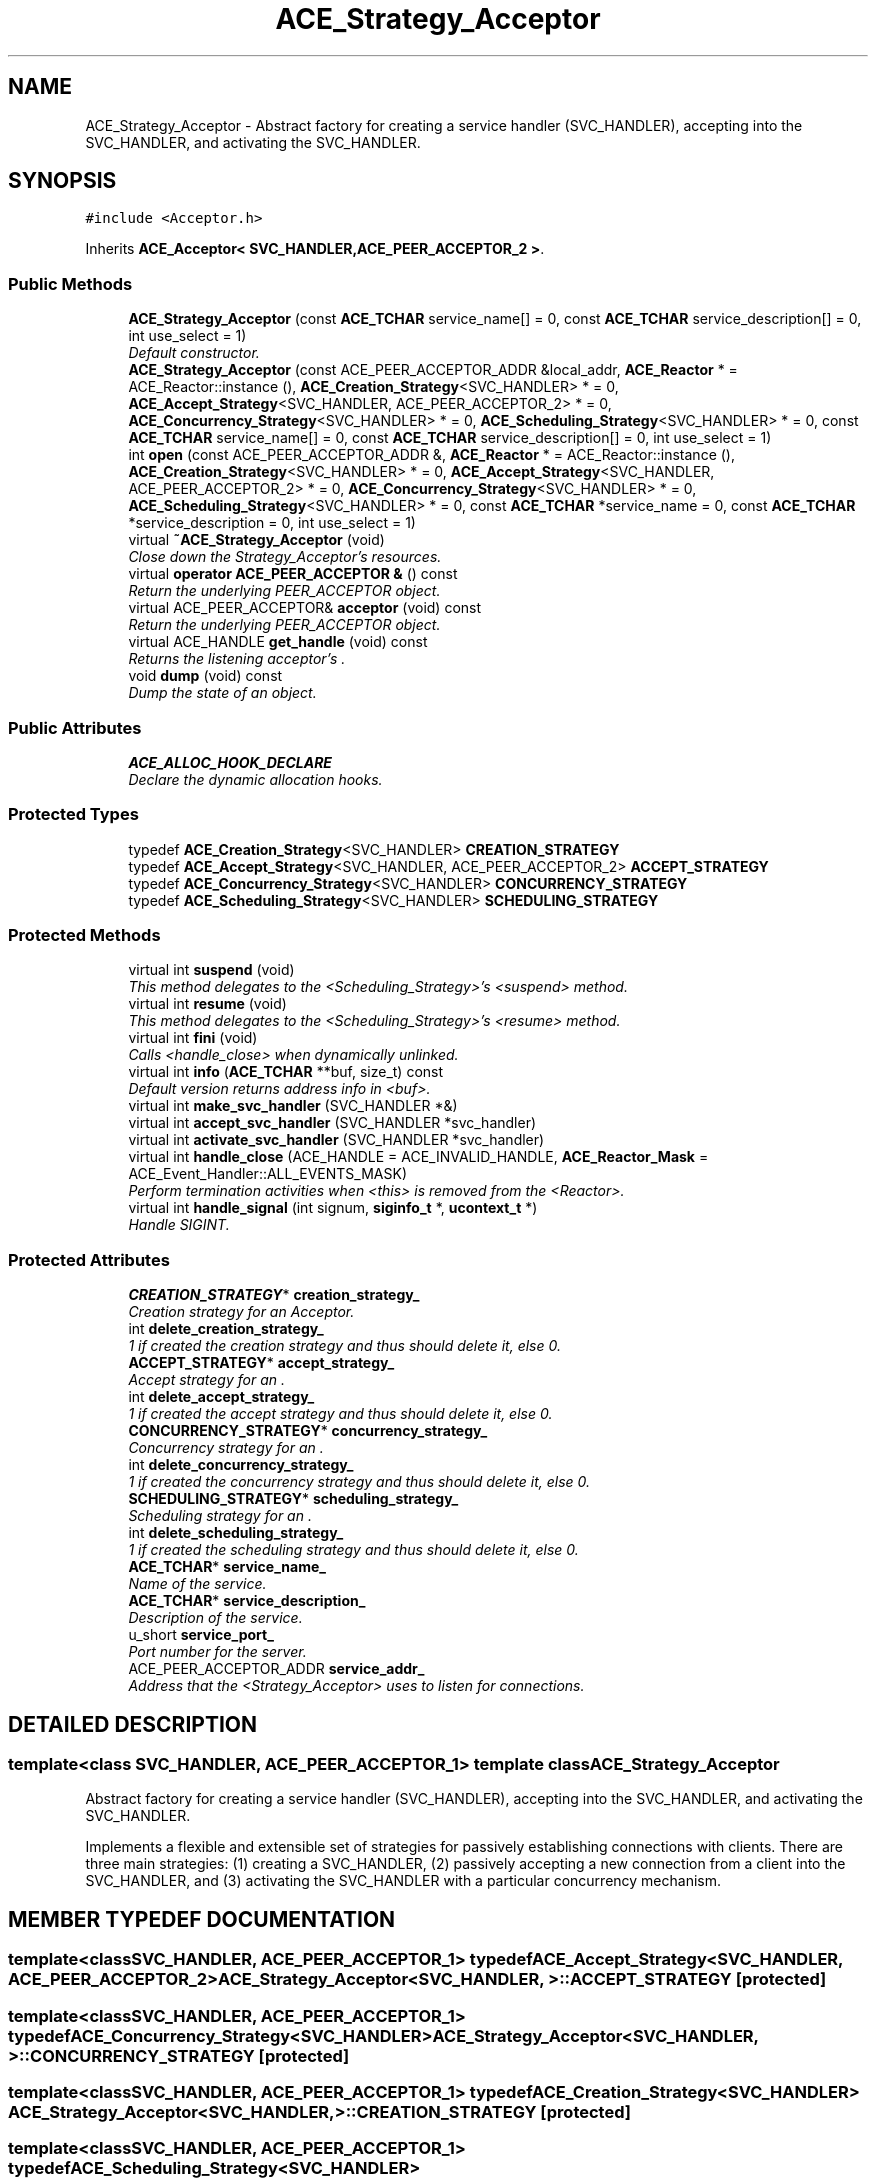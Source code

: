 .TH ACE_Strategy_Acceptor 3 "5 Oct 2001" "ACE" \" -*- nroff -*-
.ad l
.nh
.SH NAME
ACE_Strategy_Acceptor \- Abstract factory for creating a service handler (SVC_HANDLER), accepting into the SVC_HANDLER, and activating the SVC_HANDLER. 
.SH SYNOPSIS
.br
.PP
\fC#include <Acceptor.h>\fR
.PP
Inherits \fBACE_Acceptor< SVC_HANDLER,ACE_PEER_ACCEPTOR_2 >\fR.
.PP
.SS Public Methods

.in +1c
.ti -1c
.RI "\fBACE_Strategy_Acceptor\fR (const \fBACE_TCHAR\fR service_name[] = 0, const \fBACE_TCHAR\fR service_description[] = 0, int use_select = 1)"
.br
.RI "\fIDefault constructor.\fR"
.ti -1c
.RI "\fBACE_Strategy_Acceptor\fR (const ACE_PEER_ACCEPTOR_ADDR &local_addr, \fBACE_Reactor\fR * = ACE_Reactor::instance (), \fBACE_Creation_Strategy\fR<SVC_HANDLER> * = 0, \fBACE_Accept_Strategy\fR<SVC_HANDLER, ACE_PEER_ACCEPTOR_2> * = 0, \fBACE_Concurrency_Strategy\fR<SVC_HANDLER> * = 0, \fBACE_Scheduling_Strategy\fR<SVC_HANDLER> * = 0, const \fBACE_TCHAR\fR service_name[] = 0, const \fBACE_TCHAR\fR service_description[] = 0, int use_select = 1)"
.br
.ti -1c
.RI "int \fBopen\fR (const ACE_PEER_ACCEPTOR_ADDR &, \fBACE_Reactor\fR * = ACE_Reactor::instance (), \fBACE_Creation_Strategy\fR<SVC_HANDLER> * = 0, \fBACE_Accept_Strategy\fR<SVC_HANDLER, ACE_PEER_ACCEPTOR_2> * = 0, \fBACE_Concurrency_Strategy\fR<SVC_HANDLER> * = 0, \fBACE_Scheduling_Strategy\fR<SVC_HANDLER> * = 0, const \fBACE_TCHAR\fR *service_name = 0, const \fBACE_TCHAR\fR *service_description = 0, int use_select = 1)"
.br
.ti -1c
.RI "virtual \fB~ACE_Strategy_Acceptor\fR (void)"
.br
.RI "\fIClose down the Strategy_Acceptor's resources.\fR"
.ti -1c
.RI "virtual \fBoperator ACE_PEER_ACCEPTOR &\fR () const"
.br
.RI "\fIReturn the underlying PEER_ACCEPTOR object.\fR"
.ti -1c
.RI "virtual ACE_PEER_ACCEPTOR& \fBacceptor\fR (void) const"
.br
.RI "\fIReturn the underlying PEER_ACCEPTOR object.\fR"
.ti -1c
.RI "virtual ACE_HANDLE \fBget_handle\fR (void) const"
.br
.RI "\fIReturns the listening acceptor's .\fR"
.ti -1c
.RI "void \fBdump\fR (void) const"
.br
.RI "\fIDump the state of an object.\fR"
.in -1c
.SS Public Attributes

.in +1c
.ti -1c
.RI "\fBACE_ALLOC_HOOK_DECLARE\fR"
.br
.RI "\fIDeclare the dynamic allocation hooks.\fR"
.in -1c
.SS Protected Types

.in +1c
.ti -1c
.RI "typedef \fBACE_Creation_Strategy\fR<SVC_HANDLER> \fBCREATION_STRATEGY\fR"
.br
.ti -1c
.RI "typedef \fBACE_Accept_Strategy\fR<SVC_HANDLER, ACE_PEER_ACCEPTOR_2> \fBACCEPT_STRATEGY\fR"
.br
.ti -1c
.RI "typedef \fBACE_Concurrency_Strategy\fR<SVC_HANDLER> \fBCONCURRENCY_STRATEGY\fR"
.br
.ti -1c
.RI "typedef \fBACE_Scheduling_Strategy\fR<SVC_HANDLER> \fBSCHEDULING_STRATEGY\fR"
.br
.in -1c
.SS Protected Methods

.in +1c
.ti -1c
.RI "virtual int \fBsuspend\fR (void)"
.br
.RI "\fIThis method delegates to the <Scheduling_Strategy>'s <suspend> method.\fR"
.ti -1c
.RI "virtual int \fBresume\fR (void)"
.br
.RI "\fIThis method delegates to the <Scheduling_Strategy>'s <resume> method.\fR"
.ti -1c
.RI "virtual int \fBfini\fR (void)"
.br
.RI "\fICalls <handle_close> when dynamically unlinked.\fR"
.ti -1c
.RI "virtual int \fBinfo\fR (\fBACE_TCHAR\fR **buf, size_t) const"
.br
.RI "\fIDefault version returns address info in <buf>.\fR"
.ti -1c
.RI "virtual int \fBmake_svc_handler\fR (SVC_HANDLER *&)"
.br
.ti -1c
.RI "virtual int \fBaccept_svc_handler\fR (SVC_HANDLER *svc_handler)"
.br
.ti -1c
.RI "virtual int \fBactivate_svc_handler\fR (SVC_HANDLER *svc_handler)"
.br
.ti -1c
.RI "virtual int \fBhandle_close\fR (ACE_HANDLE = ACE_INVALID_HANDLE, \fBACE_Reactor_Mask\fR = ACE_Event_Handler::ALL_EVENTS_MASK)"
.br
.RI "\fIPerform termination activities when <this> is removed from the <Reactor>.\fR"
.ti -1c
.RI "virtual int \fBhandle_signal\fR (int signum, \fBsiginfo_t\fR *, \fBucontext_t\fR *)"
.br
.RI "\fIHandle SIGINT.\fR"
.in -1c
.SS Protected Attributes

.in +1c
.ti -1c
.RI "\fBCREATION_STRATEGY\fR* \fBcreation_strategy_\fR"
.br
.RI "\fICreation strategy for an Acceptor.\fR"
.ti -1c
.RI "int \fBdelete_creation_strategy_\fR"
.br
.RI "\fI1 if  created the creation strategy and thus should delete it, else 0.\fR"
.ti -1c
.RI "\fBACCEPT_STRATEGY\fR* \fBaccept_strategy_\fR"
.br
.RI "\fIAccept strategy for an .\fR"
.ti -1c
.RI "int \fBdelete_accept_strategy_\fR"
.br
.RI "\fI1 if  created the accept strategy and thus should delete it, else 0.\fR"
.ti -1c
.RI "\fBCONCURRENCY_STRATEGY\fR* \fBconcurrency_strategy_\fR"
.br
.RI "\fIConcurrency strategy for an .\fR"
.ti -1c
.RI "int \fBdelete_concurrency_strategy_\fR"
.br
.RI "\fI1 if  created the concurrency strategy and thus should delete it, else 0.\fR"
.ti -1c
.RI "\fBSCHEDULING_STRATEGY\fR* \fBscheduling_strategy_\fR"
.br
.RI "\fIScheduling strategy for an .\fR"
.ti -1c
.RI "int \fBdelete_scheduling_strategy_\fR"
.br
.RI "\fI1 if  created the scheduling strategy and thus should delete it, else 0.\fR"
.ti -1c
.RI "\fBACE_TCHAR\fR* \fBservice_name_\fR"
.br
.RI "\fIName of the service.\fR"
.ti -1c
.RI "\fBACE_TCHAR\fR* \fBservice_description_\fR"
.br
.RI "\fIDescription of the service.\fR"
.ti -1c
.RI "u_short \fBservice_port_\fR"
.br
.RI "\fIPort number for the server.\fR"
.ti -1c
.RI "ACE_PEER_ACCEPTOR_ADDR \fBservice_addr_\fR"
.br
.RI "\fIAddress that the <Strategy_Acceptor> uses to listen for connections.\fR"
.in -1c
.SH DETAILED DESCRIPTION
.PP 

.SS template<class SVC_HANDLER, ACE_PEER_ACCEPTOR_1>  template class ACE_Strategy_Acceptor
Abstract factory for creating a service handler (SVC_HANDLER), accepting into the SVC_HANDLER, and activating the SVC_HANDLER.
.PP
.PP
 Implements a flexible and extensible set of strategies for passively establishing connections with clients. There are three main strategies: (1) creating a SVC_HANDLER, (2) passively accepting a new connection from a client into the SVC_HANDLER, and (3) activating the SVC_HANDLER with a particular concurrency mechanism. 
.PP
.SH MEMBER TYPEDEF DOCUMENTATION
.PP 
.SS template<classSVC_HANDLER, ACE_PEER_ACCEPTOR_1> typedef \fBACE_Accept_Strategy\fR<SVC_HANDLER, ACE_PEER_ACCEPTOR_2> ACE_Strategy_Acceptor<SVC_HANDLER, >::ACCEPT_STRATEGY\fC [protected]\fR
.PP
.SS template<classSVC_HANDLER, ACE_PEER_ACCEPTOR_1> typedef \fBACE_Concurrency_Strategy\fR<SVC_HANDLER> ACE_Strategy_Acceptor<SVC_HANDLER, >::CONCURRENCY_STRATEGY\fC [protected]\fR
.PP
.SS template<classSVC_HANDLER, ACE_PEER_ACCEPTOR_1> typedef \fBACE_Creation_Strategy\fR<SVC_HANDLER> ACE_Strategy_Acceptor<SVC_HANDLER, >::CREATION_STRATEGY\fC [protected]\fR
.PP
.SS template<classSVC_HANDLER, ACE_PEER_ACCEPTOR_1> typedef \fBACE_Scheduling_Strategy\fR<SVC_HANDLER> ACE_Strategy_Acceptor<SVC_HANDLER, >::SCHEDULING_STRATEGY\fC [protected]\fR
.PP
.SH CONSTRUCTOR & DESTRUCTOR DOCUMENTATION
.PP 
.SS template<classSVC_HANDLER, ACE_PEER_ACCEPTOR_1> ACE_Strategy_Acceptor<SVC_HANDLER, >::ACE_Strategy_Acceptor<SVC_HANDLER, > (const \fBACE_TCHAR\fR service_name[] = 0, const \fBACE_TCHAR\fR service_description[] = 0, int use_select = 1)
.PP
Default constructor.
.PP
.SS template<classSVC_HANDLER, ACE_PEER_ACCEPTOR_1> ACE_Strategy_Acceptor<SVC_HANDLER, >::ACE_Strategy_Acceptor<SVC_HANDLER, > (const ACE_PEER_ACCEPTOR_ADDR & local_addr, \fBACE_Reactor\fR * = ACE_Reactor::instance (), \fBACE_Creation_Strategy\fR< SVC_HANDLER >* = 0, \fBACE_Accept_Strategy\fR< SVC_HANDLER,ACE_PEER_ACCEPTOR_2 >* = 0, \fBACE_Concurrency_Strategy\fR< SVC_HANDLER >* = 0, \fBACE_Scheduling_Strategy\fR< SVC_HANDLER >* = 0, const \fBACE_TCHAR\fR service_name[] = 0, const \fBACE_TCHAR\fR service_description[] = 0, int use_select = 1)
.PP
Initialize the appropriate strategies for creation, passive connection acceptance, and concurrency, and then register <this> with the Reactor and listen for connection requests at the designated <local_addr>. 
.SS template<classSVC_HANDLER, ACE_PEER_ACCEPTOR_1> ACE_Strategy_Acceptor<SVC_HANDLER, >::~ACE_Strategy_Acceptor<SVC_HANDLER, > (void)\fC [virtual]\fR
.PP
Close down the Strategy_Acceptor's resources.
.PP
.SH MEMBER FUNCTION DOCUMENTATION
.PP 
.SS template<classSVC_HANDLER, ACE_PEER_ACCEPTOR_1> int ACE_Strategy_Acceptor<SVC_HANDLER, >::accept_svc_handler (SVC_HANDLER * svc_handler)\fC [protected, virtual]\fR
.PP
Bridge method for accepting the new connection into the <SVC_HANDLER>. The default behavior delegates to the <PEER_ACCEPTOR::accept> in the . 
.PP
Reimplemented from \fBACE_Acceptor\fR.
.SS template<classSVC_HANDLER, ACE_PEER_ACCEPTOR_1> ACE_PEER_ACCEPTOR & ACE_Strategy_Acceptor<SVC_HANDLER, >::acceptor (void) const\fC [virtual]\fR
.PP
Return the underlying PEER_ACCEPTOR object.
.PP
Reimplemented from \fBACE_Acceptor\fR.
.SS template<classSVC_HANDLER, ACE_PEER_ACCEPTOR_1> int ACE_Strategy_Acceptor<SVC_HANDLER, >::activate_svc_handler (SVC_HANDLER * svc_handler)\fC [protected, virtual]\fR
.PP
Bridge method for activating a <SVC_HANDLER> with the appropriate concurrency strategy. The default behavior of this method is to activate the <SVC_HANDLER> by calling its <open> method (which allows the <SVC_HANDLER> to define its own concurrency strategy). However, subclasses can override this strategy to do more sophisticated concurrency activations (such as creating the <SVC_HANDLER> as an "active object" via multi-threading or multi-processing). 
.PP
Reimplemented from \fBACE_Acceptor\fR.
.SS template<classSVC_HANDLER, ACE_PEER_ACCEPTOR_1> void ACE_Strategy_Acceptor<SVC_HANDLER, >::dump (void) const
.PP
Dump the state of an object.
.PP
Reimplemented from \fBACE_Acceptor\fR.
.SS template<classSVC_HANDLER, ACE_PEER_ACCEPTOR_1> int ACE_Strategy_Acceptor<SVC_HANDLER, >::fini (void)\fC [protected, virtual]\fR
.PP
Calls <handle_close> when dynamically unlinked.
.PP
Reimplemented from \fBACE_Acceptor\fR.
.SS template<classSVC_HANDLER, ACE_PEER_ACCEPTOR_1> ACE_HANDLE ACE_Strategy_Acceptor<SVC_HANDLER, >::get_handle (void) const\fC [virtual]\fR
.PP
Returns the listening acceptor's .
.PP
Reimplemented from \fBACE_Acceptor\fR.
.SS template<classSVC_HANDLER, ACE_PEER_ACCEPTOR_1> int ACE_Strategy_Acceptor<SVC_HANDLER, >::handle_close (ACE_HANDLE handle = ACE_INVALID_HANDLE, \fBACE_Reactor_Mask\fR close_mask = ACE_Event_Handler::ALL_EVENTS_MASK)\fC [protected, virtual]\fR
.PP
Perform termination activities when <this> is removed from the <Reactor>.
.PP
Reimplemented from \fBACE_Acceptor\fR.
.SS template<classSVC_HANDLER, ACE_PEER_ACCEPTOR_1> int ACE_Strategy_Acceptor<SVC_HANDLER, >::handle_signal (int signum, \fBsiginfo_t\fR *, \fBucontext_t\fR *)\fC [protected, virtual]\fR
.PP
Handle SIGINT.
.PP
Reimplemented from \fBACE_Event_Handler\fR.
.SS template<classSVC_HANDLER, ACE_PEER_ACCEPTOR_1> int ACE_Strategy_Acceptor<SVC_HANDLER, >::info (\fBACE_TCHAR\fR ** buf, size_t length) const\fC [protected, virtual]\fR
.PP
Default version returns address info in <buf>.
.PP
Reimplemented from \fBACE_Acceptor\fR.
.SS template<classSVC_HANDLER, ACE_PEER_ACCEPTOR_1> int ACE_Strategy_Acceptor<SVC_HANDLER, >::make_svc_handler (SVC_HANDLER *& sh)\fC [protected, virtual]\fR
.PP
Bridge method for creating a <SVC_HANDLER>. The strategy for creating a <SVC_HANDLER> are configured into the Acceptor via it's <creation_strategy_>. The default is to create a new <SVC_HANDLER> if <sh> == 0, else <sh> is unchanged. However, subclasses can override this policy to perform <SVC_HANDLER> creation in any way that they like (such as creating subclass instances of <SVC_HANDLER>, using a singleton, dynamically linking the handler, etc.). Returns -1 on failure, else 0. 
.PP
Reimplemented from \fBACE_Acceptor\fR.
.SS template<classSVC_HANDLER, ACE_PEER_ACCEPTOR_1> int ACE_Strategy_Acceptor<SVC_HANDLER, >::open (const ACE_PEER_ACCEPTOR_ADDR &, \fBACE_Reactor\fR * = ACE_Reactor::instance (), \fBACE_Creation_Strategy\fR< SVC_HANDLER >* = 0, \fBACE_Accept_Strategy\fR< SVC_HANDLER,ACE_PEER_ACCEPTOR_2 >* = 0, \fBACE_Concurrency_Strategy\fR< SVC_HANDLER >* = 0, \fBACE_Scheduling_Strategy\fR< SVC_HANDLER >* = 0, const \fBACE_TCHAR\fR * service_name = 0, const \fBACE_TCHAR\fR * service_description = 0, int use_select = 1)
.PP
Initialize the appropriate strategies for creation, passive connection acceptance, and concurrency, and then register <this> with the Reactor and listen for connection requests at the designated <local_addr>. 
.SS template<classSVC_HANDLER, ACE_PEER_ACCEPTOR_1> ACE_Strategy_Acceptor<SVC_HANDLER, >::operator ACE_PEER_ACCEPTOR & () const\fC [virtual]\fR
.PP
Return the underlying PEER_ACCEPTOR object.
.PP
Reimplemented from \fBACE_Acceptor\fR.
.SS template<classSVC_HANDLER, ACE_PEER_ACCEPTOR_1> int ACE_Strategy_Acceptor<SVC_HANDLER, >::resume (void)\fC [protected, virtual]\fR
.PP
This method delegates to the <Scheduling_Strategy>'s <resume> method.
.PP
Reimplemented from \fBACE_Acceptor\fR.
.SS template<classSVC_HANDLER, ACE_PEER_ACCEPTOR_1> int ACE_Strategy_Acceptor<SVC_HANDLER, >::suspend (void)\fC [protected, virtual]\fR
.PP
This method delegates to the <Scheduling_Strategy>'s <suspend> method.
.PP
Reimplemented from \fBACE_Acceptor\fR.
.SH MEMBER DATA DOCUMENTATION
.PP 
.SS template<classSVC_HANDLER, ACE_PEER_ACCEPTOR_1> ACE_Strategy_Acceptor<SVC_HANDLER, >::ACE_ALLOC_HOOK_DECLARE
.PP
Declare the dynamic allocation hooks.
.PP
Reimplemented from \fBACE_Acceptor\fR.
.SS template<classSVC_HANDLER, ACE_PEER_ACCEPTOR_1> \fBACCEPT_STRATEGY\fR * ACE_Strategy_Acceptor<SVC_HANDLER, >::accept_strategy_\fC [protected]\fR
.PP
Accept strategy for an .
.PP
.SS template<classSVC_HANDLER, ACE_PEER_ACCEPTOR_1> \fBCONCURRENCY_STRATEGY\fR * ACE_Strategy_Acceptor<SVC_HANDLER, >::concurrency_strategy_\fC [protected]\fR
.PP
Concurrency strategy for an .
.PP
.SS template<classSVC_HANDLER, ACE_PEER_ACCEPTOR_1> \fBCREATION_STRATEGY\fR * ACE_Strategy_Acceptor<SVC_HANDLER, >::creation_strategy_\fC [protected]\fR
.PP
Creation strategy for an Acceptor.
.PP
.SS template<classSVC_HANDLER, ACE_PEER_ACCEPTOR_1> int ACE_Strategy_Acceptor<SVC_HANDLER, >::delete_accept_strategy_\fC [protected]\fR
.PP
1 if  created the accept strategy and thus should delete it, else 0.
.PP
.SS template<classSVC_HANDLER, ACE_PEER_ACCEPTOR_1> int ACE_Strategy_Acceptor<SVC_HANDLER, >::delete_concurrency_strategy_\fC [protected]\fR
.PP
1 if  created the concurrency strategy and thus should delete it, else 0.
.PP
.SS template<classSVC_HANDLER, ACE_PEER_ACCEPTOR_1> int ACE_Strategy_Acceptor<SVC_HANDLER, >::delete_creation_strategy_\fC [protected]\fR
.PP
1 if  created the creation strategy and thus should delete it, else 0.
.PP
.SS template<classSVC_HANDLER, ACE_PEER_ACCEPTOR_1> int ACE_Strategy_Acceptor<SVC_HANDLER, >::delete_scheduling_strategy_\fC [protected]\fR
.PP
1 if  created the scheduling strategy and thus should delete it, else 0.
.PP
.SS template<classSVC_HANDLER, ACE_PEER_ACCEPTOR_1> \fBSCHEDULING_STRATEGY\fR * ACE_Strategy_Acceptor<SVC_HANDLER, >::scheduling_strategy_\fC [protected]\fR
.PP
Scheduling strategy for an .
.PP
.SS template<classSVC_HANDLER, ACE_PEER_ACCEPTOR_1> ACE_PEER_ACCEPTOR_ADDR ACE_Strategy_Acceptor<SVC_HANDLER, >::service_addr_\fC [protected]\fR
.PP
Address that the <Strategy_Acceptor> uses to listen for connections.
.PP
.SS template<classSVC_HANDLER, ACE_PEER_ACCEPTOR_1> \fBACE_TCHAR\fR * ACE_Strategy_Acceptor<SVC_HANDLER, >::service_description_\fC [protected]\fR
.PP
Description of the service.
.PP
.SS template<classSVC_HANDLER, ACE_PEER_ACCEPTOR_1> \fBACE_TCHAR\fR * ACE_Strategy_Acceptor<SVC_HANDLER, >::service_name_\fC [protected]\fR
.PP
Name of the service.
.PP
.SS template<classSVC_HANDLER, ACE_PEER_ACCEPTOR_1> u_short ACE_Strategy_Acceptor<SVC_HANDLER, >::service_port_\fC [protected]\fR
.PP
Port number for the server.
.PP


.SH AUTHOR
.PP 
Generated automatically by Doxygen for ACE from the source code.